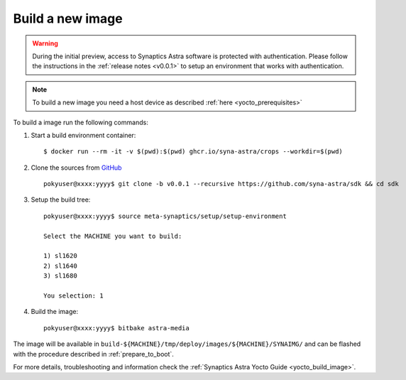 Build a new image
=================

.. highlight:: console

.. warning::

    During the initial preview, access to Synaptics Astra software is protected with authentication. Please
    follow the instructions in the :ref:`release notes <v0.0.1>` to setup an environment that works with
    authentication.

.. note::

    To build a new image you need a host device as described :ref:`here <yocto_prerequisites>`

To build a image run the following commands:

1. Start a build environment container::

    $ docker run --rm -it -v $(pwd):$(pwd) ghcr.io/syna-astra/crops --workdir=$(pwd)

2. Clone the sources from `GitHub <https://github.com/syna-astra/sdk>`_ ::

    pokyuser@xxxx:yyyy$ git clone -b v0.0.1 --recursive https://github.com/syna-astra/sdk && cd sdk

3. Setup the build tree::

    pokyuser@xxxx:yyyy$ source meta-synaptics/setup/setup-environment

    Select the MACHINE you want to build:

    1) sl1620
    2) sl1640
    3) sl1680

    You selection: 1

4. Build the image::

    pokyuser@xxxx:yyyy$ bitbake astra-media

The image will be available in ``build-${MACHINE}/tmp/deploy/images/${MACHINE}/SYNAIMG/`` and can be flashed with
the procedure described in :ref:`prepare_to_boot`.

For more details, troubleshooting and information check the :ref:`Synaptics Astra Yocto Guide <yocto_build_image>`.

